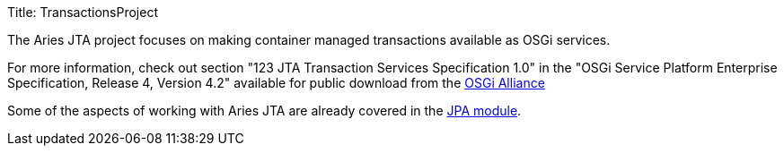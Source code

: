 Title: TransactionsProject

The Aries JTA project focuses on making container managed transactions available as OSGi services.

For more information, check out section "123 JTA Transaction Services Specification 1.0" in the "OSGi Service Platform Enterprise Specification, Release 4, Version 4.2" available for public download from the http://www.osgi.org/Download/Release4V42[OSGi Alliance]

Some of the aspects of working with Aries JTA are already covered in the link:jpaproject.html[JPA module].
